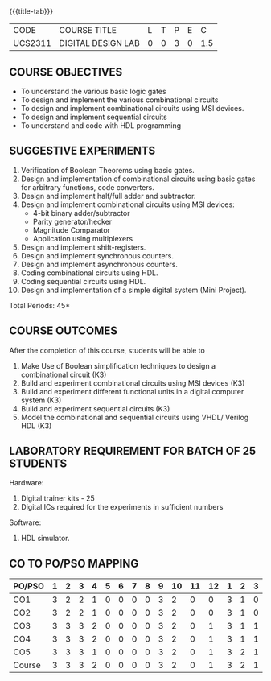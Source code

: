 *   
:properties:
:author: Ms. S. Angel Deborah and Dr.D.Venkatavara Prasad
:date: 9.03.2021(Revision1 with COs)/29.3.2021 (R2021 changes)/6.06.2021(Checked)/20.07.2021(CO-PO mapping updated)
:end:

#+startup: showall
{{{title-tab}}}
| CODE    | COURSE TITLE       | L | T | P | E |   C |
| UCS2311 | DIGITAL DESIGN LAB | 0 | 0 | 3 | 0 | 1.5 |


** R2021 CHANGES :noexport:
1. Same as R2018


** COURSE OBJECTIVES
- To understand the various basic logic gates
- To design and implement the various combinational circuits
- To design and implement combinational circuits using MSI devices.
- To design and implement sequential circuits
- To understand  and code with HDL programming

** SUGGESTIVE EXPERIMENTS
1. Verification of Boolean Theorems using basic gates.
2. Design and implementation of combinational circuits using basic
   gates for arbitrary functions, code converters.
3. Design and implement half/full adder and subtractor.
4. Design and implement combinational circuits using MSI devices:
   - 4-bit binary adder/subtractor
   - Parity generator/hecker
   - Magnitude Comparator
   - Application using multiplexers
5. Design and implement shift-registers.
6. Design and implement synchronous counters.
7. Design and implement asynchronous counters.
8. Coding combinational circuits using HDL.
9. Coding sequential circuits using HDL.
10. Design and implementation of a simple digital system (Mini Project).

\hfill *Total Periods: 45*

** COURSE OUTCOMES
After the completion of this course, students will be able to 
1. Make Use of Boolean simplification techniques to design a
   combinational circuit (K3)
2. Build and experiment combinational circuits using MSI devices (K3)
3. Build and experiment different functional units in a digital
   computer system (K3)
4. Build and experiment sequential circuits (K3)
5. Model the combinational and sequential circuits using VHDL/ Verilog
   HDL (K3)
      
** LABORATORY REQUIREMENT FOR BATCH OF 25 STUDENTS
Hardware:
1. Digital trainer kits  - 25
2. Digital ICs required for the experiments in sufficient numbers
Software:
1. HDL simulator.

** CO TO PO/PSO MAPPING
| PO/PSO | 1 | 2 | 3 | 4 | 5 | 6 | 7 | 8 | 9 | 10 | 11 | 12 | 1 | 2 | 3 |
|--------+---+---+---+---+---+---+---+---+---+----+----+----+---+---+---|
| CO1    | 3 | 2 | 2 | 1 | 0 | 0 | 0 | 0 | 3 |  2 |  0 |  0 | 3 | 1 | 0 |
| CO2    | 3 | 2 | 2 | 1 | 0 | 0 | 0 | 0 | 3 |  2 |  0 |  0 | 3 | 1 | 0 |
| CO3    | 3 | 3 | 3 | 2 | 0 | 0 | 0 | 0 | 3 |  2 |  0 |  1 | 3 | 1 | 1 |
| CO4    | 3 | 3 | 3 | 2 | 0 | 0 | 0 | 0 | 3 |  2 |  0 |  1 | 3 | 1 | 1 |
| CO5    | 3 | 3 | 3 | 1 | 0 | 0 | 0 | 0 | 3 |  2 |  0 |  1 | 3 | 2 | 1 |
|--------+---+---+---+---+---+---+---+---+---+----+----+----+---+---+---|
| Course | 3 | 3 | 3 | 2 | 0 | 0 | 0 | 0 | 3 |  2 |  0 |  1 | 3 | 2 | 1 |

# | Score          | 15 | 13 | 13 | 7 | 0 | 0 | 0 | 0 | 15 | 10 |  0 |  3 | 15 | 6 | 3 |
